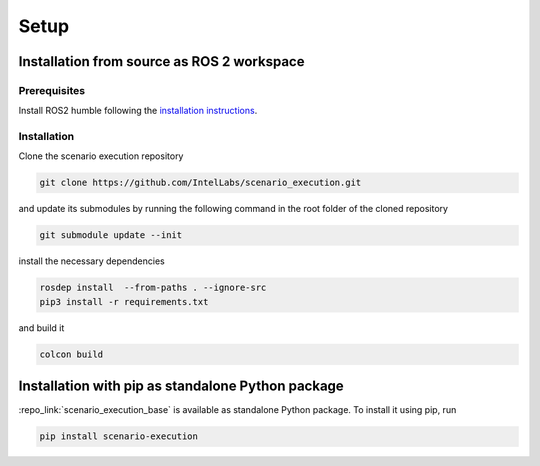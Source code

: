 
Setup
=====

Installation from source as ROS 2 workspace
-------------------------------------------

Prerequisites
^^^^^^^^^^^^^

Install ROS2 humble following the `installation instructions <https://docs.ros.org/en/humble/Installation.html>`_.

Installation
^^^^^^^^^^^^^

Clone the scenario execution repository

.. code-block:: bash

   git clone https://github.com/IntelLabs/scenario_execution.git

and update its submodules by running the following command in the root folder of the cloned repository

.. code-block:: bash

   git submodule update --init

install the necessary dependencies

.. code-block:: bash

   rosdep install  --from-paths . --ignore-src
   pip3 install -r requirements.txt

and build it

.. code-block:: bash

   colcon build

.. _install_with_pip:

Installation with pip as standalone Python package
--------------------------------------------------

:repo_link:`scenario_execution_base` is available as standalone Python package.
To install it using pip, run

.. code-block:: bash

   pip install scenario-execution
